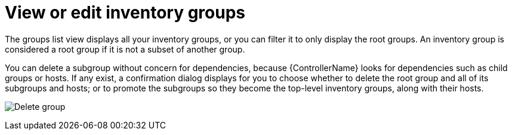 [id="ref-controller-view-edit-inv-groups"]

= View or edit inventory groups

The groups list view displays all your inventory groups, or you can filter it to only display the root groups. 
An inventory group is considered a root group if it is not a subset of another group.

You can delete a subgroup without concern for dependencies, because {ControllerName} looks for dependencies such as child groups or hosts. 
If any exist, a confirmation dialog displays for you to choose whether to delete the root group and all of its subgroups and hosts; or to promote the subgroups so they become the top-level inventory groups, along with their hosts.

image:inventories-groups-delete-root-with-children.png[Delete group]